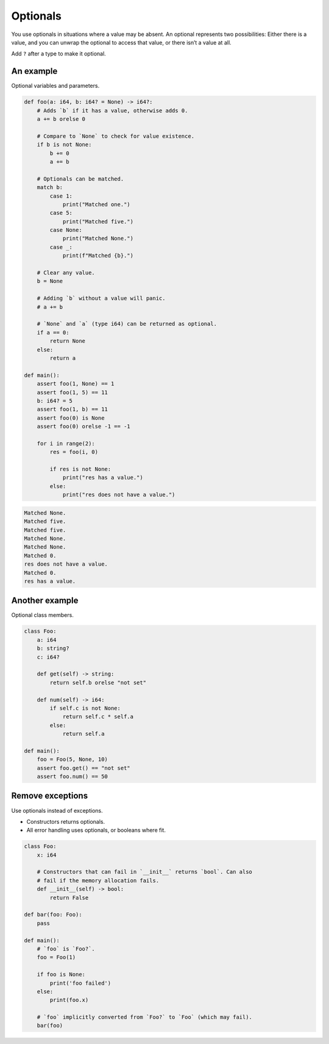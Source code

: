 Optionals
---------

You use optionals in situations where a value may be absent. An
optional represents two possibilities: Either there is a value, and
you can unwrap the optional to access that value, or there isn’t a
value at all.

Add ``?`` after a type to make it optional.

An example
^^^^^^^^^^

Optional variables and parameters.

.. code-block:: mys

   def foo(a: i64, b: i64? = None) -> i64?:
       # Adds `b` if it has a value, otherwise adds 0.
       a += b orelse 0

       # Compare to `None` to check for value existence.
       if b is not None:
           b += 0
           a += b

       # Optionals can be matched.
       match b:
           case 1:
               print("Matched one.")
           case 5:
               print("Matched five.")
           case None:
               print("Matched None.")
           case _:
               print(f"Matched {b}.")

       # Clear any value.
       b = None

       # Adding `b` without a value will panic.
       # a += b

       # `None` and `a` (type i64) can be returned as optional.
       if a == 0:
           return None
       else:
           return a

   def main():
       assert foo(1, None) == 1
       assert foo(1, 5) == 11
       b: i64? = 5
       assert foo(1, b) == 11
       assert foo(0) is None
       assert foo(0) orelse -1 == -1

       for i in range(2):
           res = foo(i, 0)

           if res is not None:
               print("res has a value.")
           else:
               print("res does not have a value.")

.. code-block:: myscon

   Matched None.
   Matched five.
   Matched five.
   Matched None.
   Matched None.
   Matched 0.
   res does not have a value.
   Matched 0.
   res has a value.

Another example
^^^^^^^^^^^^^^^

Optional class members.

.. code-block:: mys

   class Foo:
       a: i64
       b: string?
       c: i64?

       def get(self) -> string:
           return self.b orelse "not set"

       def num(self) -> i64:
           if self.c is not None:
               return self.c * self.a
           else:
               return self.a

   def main():
       foo = Foo(5, None, 10)
       assert foo.get() == "not set"
       assert foo.num() == 50

Remove exceptions
^^^^^^^^^^^^^^^^^

Use optionals instead of exceptions.

- Constructors returns optionals.

- All error handling uses optionals, or booleans where fit.

.. code-block:: mys

   class Foo:
       x: i64

       # Constructors that can fail in `__init__` returns `bool`. Can also
       # fail if the memory allocation fails.
       def __init__(self) -> bool:
           return False

   def bar(foo: Foo):
       pass

   def main():
       # `foo` is `Foo?`.
       foo = Foo(1)

       if foo is None:
           print('foo failed')
       else:
           print(foo.x)

       # `foo` implicitly converted from `Foo?` to `Foo` (which may fail).
       bar(foo)

